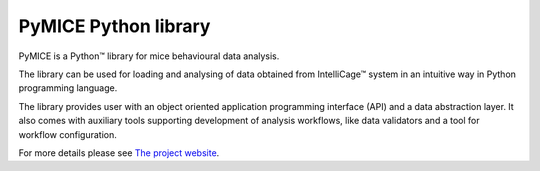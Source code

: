 PyMICE Python library
=====================

PyMICE is a Python™ library for mice behavioural data analysis.

The library can be used for loading and analysing of data obtained
from IntelliCage™ system in an intuitive way in Python programming language.

The library provides user with an object oriented application programming
interface (API) and a data abstraction layer. It also comes with auxiliary
tools supporting development of analysis workflows, like data validators and
a tool for workflow configuration.

For more details please see `The project website
<https://neuroinflab.wordpress.com/research/pymice/>`_.
